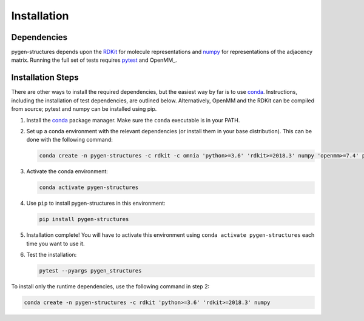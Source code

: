 Installation
============

Dependencies
------------
pygen-structures depends upon the RDKit_ for molecule representations and numpy_
for representations of the adjacency matrix. Running the full set of tests
requires pytest_ and OpenMM_.

Installation Steps
------------------

There are other ways to install the required dependencies, but the easiest way
by far is to use conda_. Instructions, including the installation of test
dependencies, are outlined below. Alternatively, OpenMM and the RDKit can be
compiled from source; pytest and numpy can be installed using pip.

1. Install the conda_ package manager. Make sure the ``conda`` executable is in
   your PATH.

2. Set up a conda environment with the relevant dependencies (or install them
   in your base distribution). This can be done with the following command:

   .. code-block:: bash

       conda create -n pygen-structures -c rdkit -c omnia 'python>=3.6' 'rdkit>=2018.3' numpy 'openmm>=7.4' pytest

3. Activate the conda environment:

   .. code-block:: bash

       conda activate pygen-structures

4. Use ``pip`` to install pygen-structures in this environment:

   .. code-block:: bash

       pip install pygen-structures

5. Installation complete! You will have to activate this environment using
   ``conda activate pygen-structures`` each time you want to use it.

6. Test the installation:

   .. code-block:: bash

      pytest --pyargs pygen_structures


To install only the runtime dependencies, use the following command in step 2:

.. code-block:: bash

    conda create -n pygen-structures -c rdkit 'python>=3.6' 'rdkit>=2018.3' numpy

.. _RDKit: https://rdkit.org
.. _numpy: https://numpy.org
.. _pytest: https://docs.pytest.org
.. _conda: https://docs.conda.io/en/latest/

